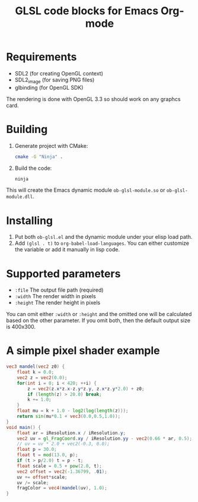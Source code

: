 #+TITLE:     GLSL code blocks for Emacs Org-mode

* Requirements
  - SDL2 (for creating OpenGL context)
  - SDL2_image (for saving PNG files)
  - glbinding (for OpenGL SDK)

  The rendering is done with OpenGL 3.3 so should work on any graphcs card.

* Building
  1. Generate project with CMake:
     #+begin_src sh
     cmake -G "Ninja" .
     #+end_src

  2. Build the code:
     #+begin_src sh
     ninja
     #+end_src

  This will create the Emacs dynamic module ~ob-glsl-module.so~ or
  ~ob-glsl-module.dll~.

* Installing
  1. Put both ~ob-glsl.el~ and the dynamic module under your elisp load path.
  2. Add ~(glsl . t)~ to ~org-babel-load-languages~.  You can either customize
     the variable or add it manually in lisp code.

* Supported parameters
  - ~:file~
    The output file path (required)
  - ~:width~
    The render width in pixels
  - ~:height~
    The render height in pixels

  You can omit either ~:width~ or ~:height~ and the omitted one will be
  calculated based on the other parameter. If you omit both, then the default
  output size is 400x300.

* A simple pixel shader example
#+BEGIN_SRC glsl :file img/mandel.png :width 600 :height 450
  vec3 mandel(vec2 z0) {
      float k = 0.0;
      vec2 z = vec2(0.0);
      for(int i = 0; i < 420; ++i) {
          z = vec2(z.x*z.x-z.y*z.y, z.x*z.y*2.0) + z0;
          if (length(z) > 20.0) break;
          k += 1.0;
      }
      float mu = k + 1.0 - log2(log(length(z)));
      return sin(mu*0.1 + vec3(0.0,0.5,1.0));
  }
  void main() {
      float ar = iResolution.x / iResolution.y;
      vec2 uv = gl_FragCoord.xy / iResolution.yy - vec2(0.66 * ar, 0.5);
      // uv = uv * 2.0 + vec2(-0.3, 0.0);
      float p = 30.0;
      float t = mod(13.0, p);
      if (t > p/2.0) t = p - t;
      float scale = 0.5 + pow(2.0, t);
      vec2 offset = vec2(-1.36799, .01);
      uv += offset*scale;
      uv /= scale;
      fragColor = vec4(mandel(uv), 1.0);
  }
#+END_SRC

#+RESULTS:
[[file:img/mandel.png]]
